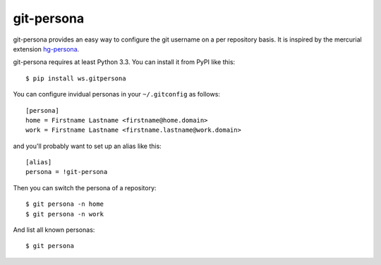 ===========
git-persona
===========

git-persona provides an easy way to configure the git username on a per
repository basis. It is inspired by the mercurial extension `hg-persona`_.

.. _`hg-persona`: https://bitbucket.org/0branch/hg-persona

git-persona requires at least Python 3.3.
You can install it from PyPI like this::

    $ pip install ws.gitpersona

You can configure invidual personas in your ``~/.gitconfig`` as follows::

    [persona]
    home = Firstname Lastname <firstname@home.domain>
    work = Firstname Lastname <firstname.lastname@work.domain>

and you'll probably want to set up an alias like this::

    [alias]
    persona = !git-persona

Then you can switch the persona of a repository::

    $ git persona -n home
    $ git persona -n work

And list all known personas::

    $ git persona

